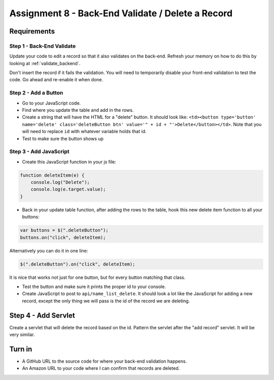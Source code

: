 Assignment 8 - Back-End Validate / Delete a Record
==================================================

Requirements
------------

Step 1 - Back-End Validate
^^^^^^^^^^^^^^^^^^^^^^^^^^

Update your code to edit a record so that it also validates on the back-end.
Refresh your memory on how to do this by looking at :ref:`validate_backend`.

Don't insert the record if it fails the validation. You will need to temporarily
disable your front-end validation to test the code. Go ahead and re-enable it
when done.

Step 2 - Add a Button
^^^^^^^^^^^^^^^^^^^^^

* Go to your JavaScript code.
* Find where you update the table and add in the rows.
* Create a string that will have the HTML for a "delete" button. It should look
  like:
  ``<td><button type='button' name='delete' class='deleteButton btn' value='" + id + "'>Delete</button></td>``.
  Note that you will need to replace ``id`` with whatever variable holds that id.
* Test to make sure the button shows up

Step 3 - Add JavaScript
^^^^^^^^^^^^^^^^^^^^^^^

* Create this JavaScript function in your js file:

.. code-block:: JavaScript

    function deleteItem(e) {
        console.log("Delete");
        console.log(e.target.value);
    }

* Back in your update table function, after adding the rows to the table, hook
  this new delete item function to all your buttons:

.. code-block:: JavaScript

    var buttons = $(".deleteButton");
    buttons.on("click", deleteItem);

Alternatively you can do it in one line:

.. code-block:: JavaScript

    $(".deleteButton").on("click", deleteItem);

It is nice that works not just for one button, but for every button matching that
class.

* Test the button and make sure it prints the proper id to your console.
* Create JavaScript to post to ``api/name_list_delete``. It should look
  a lot like the JavaScript for adding a new record, except the only thing
  we will pass is the id of the record we are deleting.

Step 4 - Add Servlet
--------------------

Create a servlet that will delete the record based on the id. Pattern the
servlet after the "add record" servlet. It will be very similar.

Turn in
-------

* A GitHub URL to the source code for where your back-end validation happens.
* An Amazon URL to your code where I can confirm that records are deleted.
